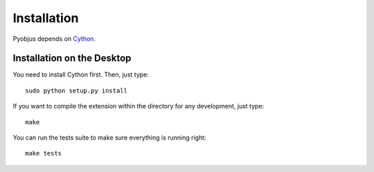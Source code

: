 .. _installation:

Installation
============

Pyobjus depends on `Cython <http://cython.org/>`_.


Installation on the Desktop
---------------------------

You need to install Cython first. Then, just type::

    sudo python setup.py install

If you want to compile the extension within the directory for any development,
just type::

    make

You can run the tests suite to make sure everything is running right::

    make tests

